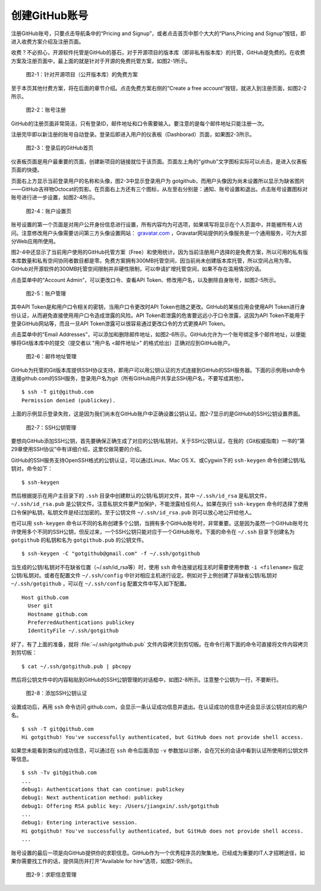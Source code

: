创建GitHub账号
===============

注册GitHub账号，只要点击导航条中的“Pricing and Signup”，或者点击首页中那个大大的“Plans,Pricing and Signup”按钮，即进入收费方案介绍及注册页面。

收费？不必担心，开源软件托管是GitHub的基石，对于开源项目的版本库（即非私有版本库）的托管，GitHub是免费的。在收费方案及注册页面中，最上面的就是针对于开源的免费托管方案，如图2-1所示。

.. figure:: /images/join-github/free-plan.png
   :scale: 100

   图2-1：针对开源项目（公开版本库）的免费方案

至于本页其他付费方案，将在后面的章节介绍。点击免费方案右侧的“Create a free account”按钮，就进入到注册页面，如图2-2所示。

.. figure:: /images/join-github/signup.png
   :scale: 100

   图2-2：账号注册

GitHub的注册页面非常简洁，只有登录ID，邮件地址和口令需要输入。要注意的是每个邮件地址只能注册一次。

注册完毕即以新注册的账号自动登录。登录后即进入用户的仪表板（Dashborad）页面，如果图2-3所示。

.. figure:: /images/join-github/loggedin.png
   :scale: 100

   图2-3：登录后的GitHub首页

仪表板页面是用户最重要的页面，创建新项目的链接就位于该页面。页面左上角的“github”文字图标实际可以点击，是进入仪表板页面的快捷。

页面右上方显示当前登录用户的名称和头像，图2-3中显示登录用户为 gotgithub，而用户头像因为尚未设置所以显示为缺省图片——GitHub吉祥物Octocat的剪影。在页面右上方还有三个图标，从左至右分别是：通知、账号设置和退出。点击账号设置图标对账号进行进一步设置，如图2-4所示。

.. figure:: /images/join-github/setting-profile.png
   :scale: 100

   图2-4：账户设置页

账号设置的第一个页面是对用户公开身份信息进行设置，所有内容均为可选项，如果填写将显示在个人页面中，并能被所有人访问。注意修改用户头像需要访问第三方头像设置网站： `gravatar.com`_ ，Gravatar网站提供的头像服务是一个通用服务，可为大部分Web应用所使用。

图2-4中还显示了当前用户使用的GitHub托管方案（Free）和使用统计。因为当前注册用户选择的是免费方案，所以可用的私有版本库数量和私有空间协同者数目都是零。免费方案拥有300MB托管空间，因当前尚未创建版本库托管，所以空间占用为零。GitHub对开源软件的300MB托管空间限制并非硬性限制，可以申请扩增托管空间，如果不存在滥用情况的话。

点击菜单中的“Account Admin”，可以更改口令、查看API Token、修改用户名，以及删除自身账号，如图2-5所示。

.. figure:: /images/join-github/setting-admin.png
   :scale: 100

   图2-5：账户管理

其中API Token是和用户口令相关的密钥，当用户口令更改时API Token也随之更改。GitHub的某些应用会使用API Token进行身份认证，从而避免直接使用用户口令造成泄露的风险。API Token若泄露的危害要远远小于口令泄露，这因为API Token不能用于登录GitHub网站等，而且一旦API Token泄露可以很容易通过更改口令的方式更换API Token。

点击菜单中的“Email Addresses”，可以添加和删除邮件地址，如图2-6所示。GitHub允许为一个账号绑定多个邮件地址，以便能够将Git版本库中的提交（提交者以 "用户名 <邮件地址>" 的格式给出）正确对应到GitHub账户。

.. figure:: /images/join-github/setting-email.png
   :scale: 100

   图2-6：邮件地址管理

GitHub为托管的Git版本库提供SSH协议支持，即用户可以用公钥认证的方式连接到GitHub的SSH服务器。下面的示例用ssh命令连接github.com的SSH服务，登录用户名为git（所有GitHub用户共享此SSH用户名，不要写成其他）。

::

  $ ssh -T git@github.com
  Permission denied (publickey).

上面的示例显示登录失败，这是因为我们尚未在GitHub账户中正确设置公钥认证。图2-7显示的是GitHub的SSH公钥设置界面。

.. figure:: /images/join-github/setting-ssh.png
   :scale: 100

   图2-7：SSH公钥管理

要想向GitHub添加SSH公钥，首先要确保正确生成了对应的公钥/私钥对。关于SSH公钥认证，在我的《Git权威指南》一书的“第29章使用SSH协议”中有详细介绍，这里仅做简要的介绍。

GitHub的SSH服务支持OpenSSH格式的公钥认证，可以通过Linux、Mac OS X、或Cygwin下的 ``ssh-keygen`` 命令创建公钥/私钥对。命令如下：

::

  $ ssh-keygen

然后根据提示在用户主目录下的 ``.ssh`` 目录中创建默认的公钥/私钥对文件，其中 ``~/.ssh/id_rsa`` 是私钥文件， ``~/.ssh/id_rsa.pub`` 是公钥文件。注意私钥文件要严加保护，不能泄露给任何人。如果在执行 ``ssh-keygen`` 命令时选择了使用口令保护私钥，私钥文件是经过加密的。至于公钥文件 ``~/.ssh/id_rsa.pub`` 则可以放心地公开给他人。

也可以用 ``ssh-keygen`` 命令以不同的名称创建多个公钥，当拥有多个GitHub账号时，非常重要。这是因为虽然一个GitHub账号允许使用多个不同的SSH公钥，但反过来，一个SSH公钥只能对应于一个GitHub账号。下面的命令在 ``~/.ssh`` 目录下创建名为 ``gotgithub`` 的私钥和名为 ``gotgithub.pub`` 的公钥文件。

::

  $ ssh-keygen -C "gotgithub@gmail.com" -f ~/.ssh/gotgithub

当生成的公钥/私钥对不在缺省位置（~/.ssh/id_rsa等）时，使用 ``ssh`` 命令连接远程主机时需要使用参数 ``-i <filename>`` 指定公钥/私钥对。或者在配置文件 ``~/.ssh/config`` 中针对相应主机进行设定。例如对于上例创建了非缺省公钥/私钥对 ``~/.ssh/gotgithub`` ，可以在 ``~/.ssh/config`` 配置文件中写入如下配置。

::

  Host github.com
    User git
    Hostname github.com
    PreferredAuthentications publickey
    IdentityFile ~/.ssh/gotgithub

好了，有了上面的准备，就将 :file:`~/.ssh/gotgithub.pub` 文件内容拷贝到剪切板。在命令行用下面的命令可直接将文件内容拷贝到剪切板：

::

  $ cat ~/.ssh/gotgithub.pub | pbcopy


然后将公钥文件中的内容粘贴到GitHub的SSH公钥管理的对话框中，如图2-8所示。注意整个公钥为一行，不要断行。

.. figure:: /images/join-github/setting-ssh-gotgithub.png
   :scale: 100

   图2-8：添加SSH公钥认证

设置成功后，再用 ``ssh`` 命令访问 github.com，会显示一条认证成功信息并退出。在认证成功的信息中还会显示该公钥对应的用户名。

::

  $ ssh -T git@github.com
  Hi gotgithub! You've successfully authenticated, but GitHub does not provide shell access.

如果您未能看到类似的成功信息，可以通过在 ``ssh`` 命令后面添加 ``-v`` 参数加以诊断，会在冗长的会话中看到认证所使用的公钥文件等信息。

::

  $ ssh -Tv git@github.com
  ...
  debug1: Authentications that can continue: publickey
  debug1: Next authentication method: publickey
  debug1: Offering RSA public key: /Users/jiangxin/.ssh/gotgithub
  ...
  debug1: Entering interactive session.
  Hi gotgithub! You've successfully authenticated, but GitHub does not provide shell access.
  ...

账号设置的最后一项是向GitHub提供你的求职信息。GitHub作为一个优秀程序员的聚集地，已经成为重要的IT人才招聘途径，如果你需要找工作的话，提供简历并打开“Available for hire”选项，如图2-9所示。

.. figure:: /images/join-github/setting-job.png
   :scale: 100

   图2-9：求职信息管理

.. _gravatar.com: http://gravatar.com/
